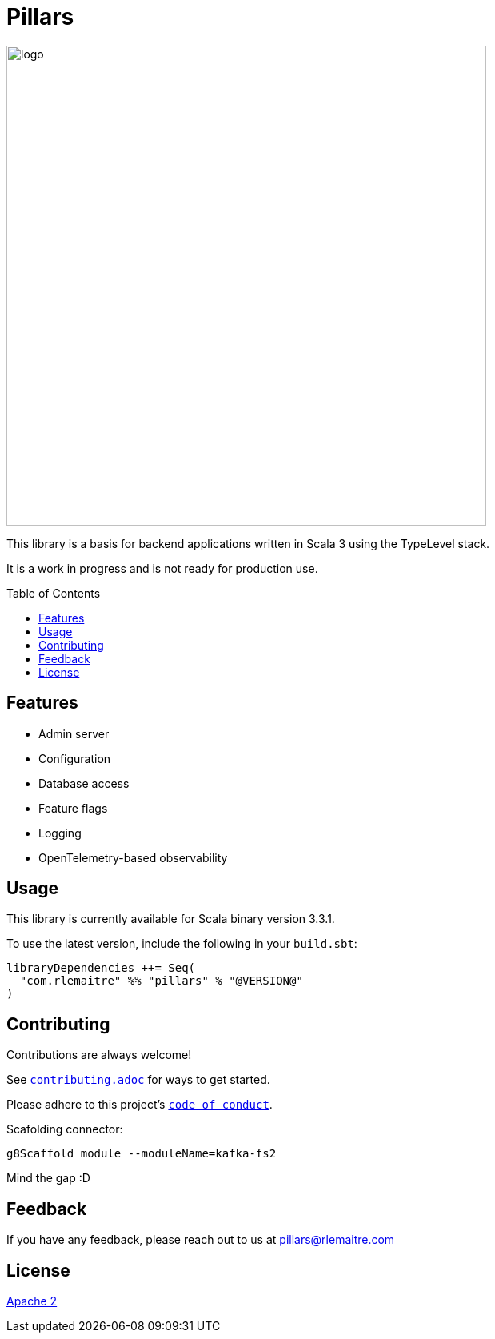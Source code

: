= Pillars
:toc: preamble
:imagesdir: ./modules/docs/src/docs/images

[.text-center]
image:logo.svg[logo,600,600,align=center]

This library is a basis for backend applications written in Scala 3 using the TypeLevel stack.

It is a work in progress and is not ready for production use.

== Features

- Admin server
- Configuration
- Database access
- Feature flags
- Logging
- OpenTelemetry-based observability

== Usage

This library is currently available for Scala binary version 3.3.1.

To use the latest version, include the following in your `build.sbt`:

[source,scala]
--
libraryDependencies ++= Seq(
  "com.rlemaitre" %% "pillars" % "@VERSION@"
)
--

== Contributing

Contributions are always welcome!

See link:contributing.adoc[`contributing.adoc`] for ways to get started.

Please adhere to this project's link:CODE_OF_CONDUCT.adoc[`code of conduct`].

Scafolding connector:

```
g8Scaffold module --moduleName=kafka-fs2
```

Mind the gap :D




== Feedback

If you have any feedback, please reach out to us at mailto:pillars@rlemaitre.com[]


== License

link:http://www.apache.org/licenses/LICENSE-2.0[Apache 2]

